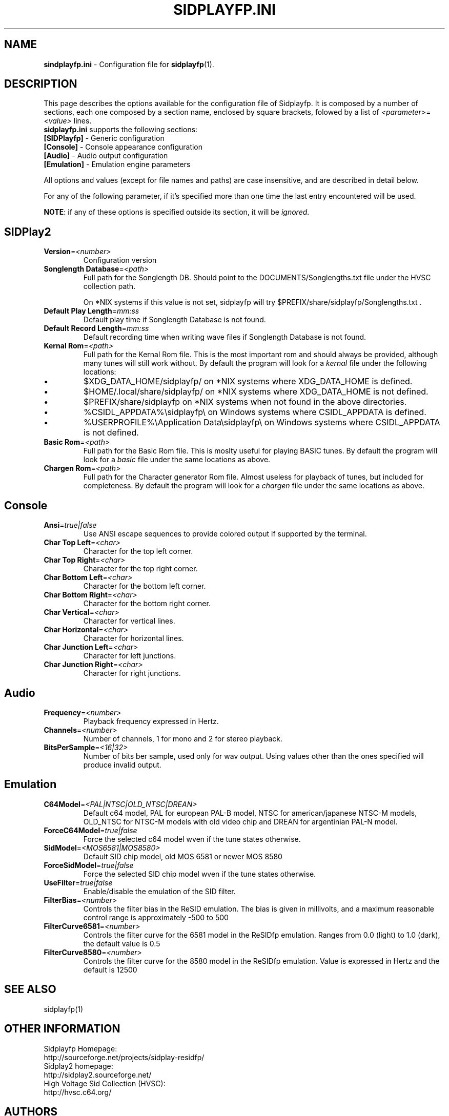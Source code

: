 .\" Copyright 2012 Leandro Nini (drfiemost@users.sourceforge.net)
.TH SIDPLAYFP.INI 5 "18 March 2012" "SID Player Application"
.SH NAME
\fBsindplayfp.ini\fR \- Configuration file for \fBsidplayfp\fR(1).
.SH DESCRIPTION
This page describes the options available for the configuration file of Sidplayfp.
It is composed by a number of sections, each one composed by a section name, enclosed by square brackets, folowed by a list of \fI<parameter>\fR=\fI<value>\fR lines.
.TP
\fBsidplayfp.ini\fR supports the following sections:
.TP
\fB[SIDPlayfp]\fR \- Generic configuration
.TP
\fB[Console]\fR \- Console appearance configuration
.TP
\fB[Audio]\fR \- Audio output configuration
.TP
\fB[Emulation]\fR \- Emulation engine parameters

.LP
All options and values (except for file names and paths) are case insensitive, and are described in detail below.
.LP
For any of the following parameter, if it's specified more than one time the last entry encountered will be used.
.LP
\fBNOTE\fR: if any of these options is specified outside its section, it will be \fIignored\fR.
.SH SIDPlay2
.br

.TP
\fBVersion\fR=\fI<number>\fR
Configuration version
.br

.TP
\fBSonglength Database\fR=\fI<path>\fR
Full path for the Songlength DB. Should point to the DOCUMENTS/Songlengths.txt file under the HVSC collection path.
.P
.RS
On *NIX systems if this value is not set, sidplayfp will try
$PREFIX/share/sidplayfp/Songlengths.txt .
.RE
.br

.TP
\fBDefault Play Length\fR=\fImm:ss\fR
Default play time if Songlength Database is not found.
.br

.TP
\fBDefault Record Length\fR=\fImm:ss\fR
Default recording time when writing wave files if Songlength Database is not found.
.br

.TP
\fBKernal Rom\fR=\fI<path>\fR
Full path for the Kernal Rom file. This is the most important rom and should always be provided, although many tunes will still work without.
By default the program will look for a \fIkernal\fR file under the following locations:
.IP \[bu]
$XDG_DATA_HOME/sidplayfp/
on *NIX systems where XDG_DATA_HOME is defined.
.IP \[bu]
$HOME/.local/share/sidplayfp/
on *NIX systems where XDG_DATA_HOME is not defined.
.IP \[bu]
$PREFIX/share/sidplayfp
on *NIX systems when not found in the above directories.
.IP \[bu]
%CSIDL_APPDATA%\\sidplayfp\\
on Windows systems where CSIDL_APPDATA is defined.
.IP \[bu]
%USERPROFILE%\\Application Data\\sidplayfp\\
on Windows systems where CSIDL_APPDATA is not defined.
.br

.TP
\fBBasic Rom\fR=\fI<path>\fR
Full path for the Basic Rom file. This is moslty useful for playing BASIC tunes.
By default the program will look for a \fIbasic\fR file under the same locations as above.
.br

.TP
\fBChargen Rom\fR=\fI<path>\fR
Full path for the Character generator Rom file. Almost useless for playback of tunes, but included for completeness.
By default the program will look for a \fIchargen\fR file under the same locations as above.
.br

.SH Console
.TP
\fBAnsi\fR=\fItrue|false\fR
Use ANSI escape sequences to provide colored output if supported by the terminal.
.br

.TP
\fBChar Top Left\fR=\fI<char>\fR
Character for the top left corner.
.br

.TP
\fBChar Top Right\fR=\fI<char>\fR
Character for the top right corner.
.br

.TP
\fBChar Bottom Left\fR=\fI<char>\fR
Character for the bottom left corner.
.br

.TP
\fBChar Bottom Right\fR=\fI<char>\fR
Character for the bottom right corner.
.br

.TP
\fBChar Vertical\fR=\fI<char>\fR
Character for vertical lines.
.br

.TP
\fBChar Horizontal\fR=\fI<char>\fR
Character for horizontal lines.
.br

.TP
\fBChar Junction Left\fR=\fI<char>\fR
Character for left junctions.
.br

.TP
\fBChar Junction Right\fR=\fI<char>\fR
Character for right junctions.
.br

.SH Audio
.TP
\fBFrequency\fR=\fI<number>\fR
Playback frequency expressed in Hertz.
.br

.TP
\fBChannels\fR=\fI<number>\fR
Number of channels, 1 for mono and 2 for stereo playback.
.br

.TP
\fBBitsPerSample\fR=\fI<16|32>\fR
Number of bits ber sample, used only for wav output. Using values other than the ones specified will produce invalid output.
.br

.SH Emulation
.TP
\fBC64Model\fR=\fI<PAL|NTSC|OLD_NTSC|DREAN>\fR
Default c64 model, PAL for european PAL-B model, NTSC for american/japanese NTSC-M models,
OLD_NTSC for NTSC-M models with old video chip and DREAN for argentinian PAL-N model.
.br

.TP
\fBForceC64Model\fR=\fItrue|false\fR
Force the selected c64 model wven if the tune states otherwise.
.br

.TP
\fBSidModel\fR=\fI<MOS6581|MOS8580>\fR
Default SID chip model, old MOS 6581 or newer MOS 8580
.br

.TP
\fBForceSidModel\fR=\fItrue|false\fR
Force the selected SID chip model wven if the tune states otherwise.
.br

.TP
\fBUseFilter\fR=\fItrue|false\fR
Enable/disable the emulation of the SID filter.
.br

.TP
\fBFilterBias\fR=\fI<number>\fR
Controls the filter bias in the ReSID emulation.
The bias is given in millivolts, and a maximum reasonable control range is approximately -500 to 500
.br

.TP
\fBFilterCurve6581\fR=\fI<number>\fR
Controls the filter curve for the 6581 model in the ReSIDfp emulation.
Ranges from 0.0 (light) to 1.0 (dark), the default value is 0.5
.br

.TP
\fBFilterCurve8580\fR=\fI<number>\fR
Controls the filter curve for the 8580 model in the ReSIDfp emulation.
Value is expressed in Hertz and the default is 12500
.br

.SH "SEE ALSO"
sidplayfp(1)

.RS
.SH OTHER INFORMATION
Sidplayfp Homepage:
    http://sourceforge.net/projects/sidplay-residfp/
.br
Sidplay2 homepage:
    http://sidplay2.sourceforge.net/
.br
High Voltage Sid Collection (HVSC):
    http://hvsc.c64.org/
.SH AUTHORS
sidplay2     - Simon White <sidplay2@yahoo.com>
.br
sidplay      - Michael Schwendt <sidplay@geocities.com>
.br
reSID engine - Dag Lem <resid@nimrod.no>
.br
reSIDfp engine - Antti Lankila <alankila@bel.fi>
.br
man-page     - Mikko Kilponen <mikil@uni.kaapeli.net>
